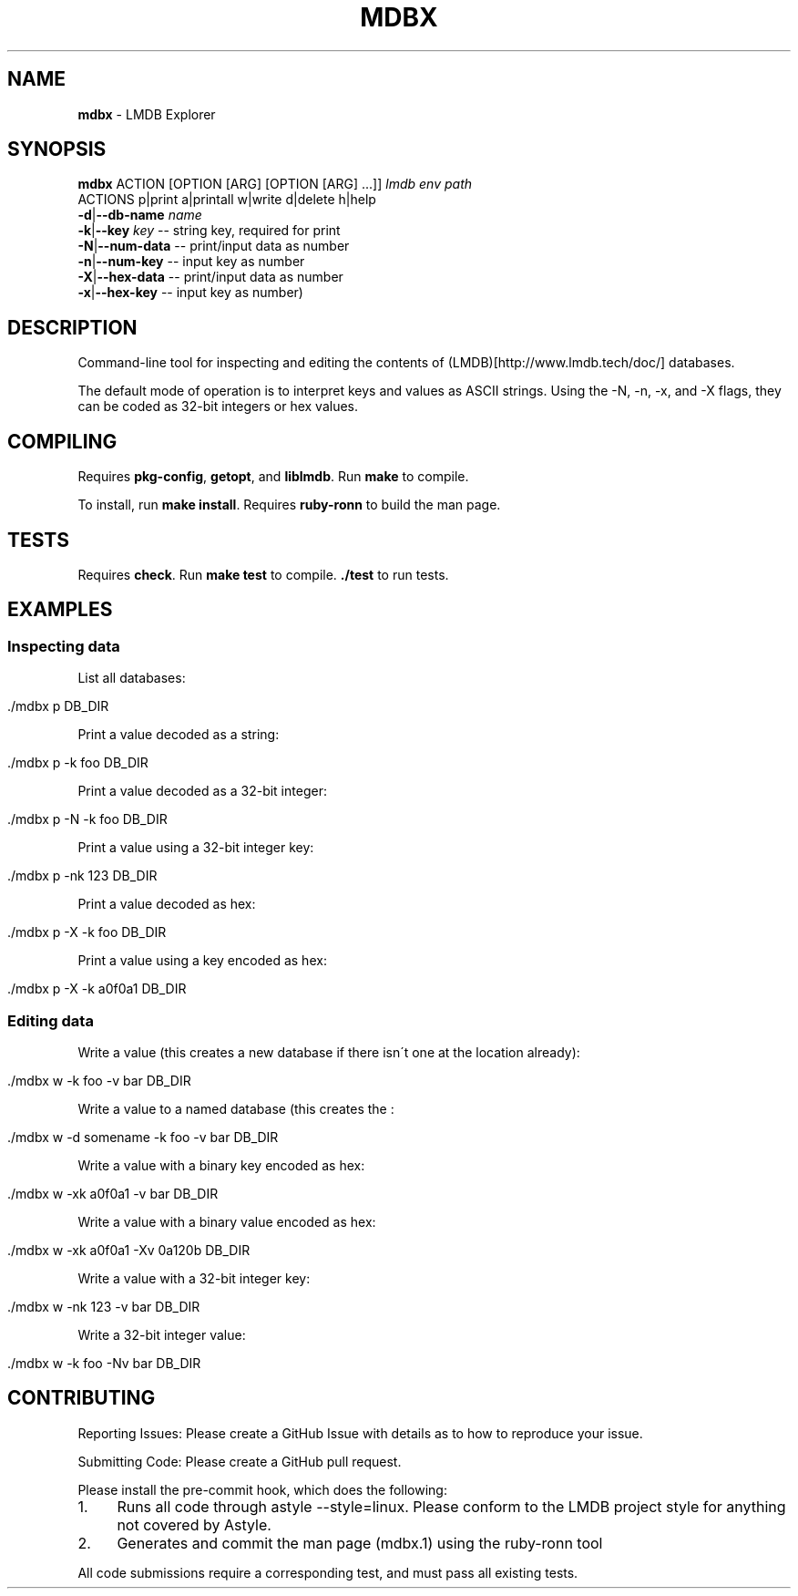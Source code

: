 .\" generated with Ronn/v0.7.3
.\" http://github.com/rtomayko/ronn/tree/0.7.3
.
.TH "MDBX" "1" "July 2017" "" ""
.
.SH "NAME"
\fBmdbx\fR \- LMDB Explorer
.
.SH "SYNOPSIS"
\fBmdbx\fR ACTION [OPTION [ARG] [OPTION [ARG] \.\.\.]] \fIlmdb env path\fR
.
.br
ACTIONS p|print a|printall w|write d|delete h|help
.
.br
\fB\-d\fR|\fB\-\-db\-name\fR \fIname\fR
.
.br
\fB\-k\fR|\fB\-\-key\fR \fIkey\fR \-\- string key, required for print
.
.br
\fB\-N\fR|\fB\-\-num\-data\fR \-\- print/input data as number
.
.br
\fB\-n\fR|\fB\-\-num\-key\fR \-\- input key as number
.
.br
\fB\-X\fR|\fB\-\-hex\-data\fR \-\- print/input data as number
.
.br
\fB\-x\fR|\fB\-\-hex\-key\fR \-\- input key as number)
.
.br
.
.SH "DESCRIPTION"
Command\-line tool for inspecting and editing the contents of (LMDB)[http://www\.lmdb\.tech/doc/] databases\.
.
.P
The default mode of operation is to interpret keys and values as ASCII strings\. Using the \-N, \-n, \-x, and \-X flags, they can be coded as 32\-bit integers or hex values\.
.
.SH "COMPILING"
Requires \fBpkg\-config\fR, \fBgetopt\fR, and \fBliblmdb\fR\. Run \fBmake\fR to compile\.
.
.P
To install, run \fBmake install\fR\. Requires \fBruby\-ronn\fR to build the man page\.
.
.SH "TESTS"
Requires \fBcheck\fR\. Run \fBmake test\fR to compile\. \fB\./test\fR to run tests\.
.
.SH "EXAMPLES"
.
.SS "Inspecting data"
List all databases:
.
.IP "" 4
.
.nf

\&\./mdbx p DB_DIR
.
.fi
.
.IP "" 0
.
.P
Print a value decoded as a string:
.
.IP "" 4
.
.nf

\&\./mdbx p \-k foo DB_DIR
.
.fi
.
.IP "" 0
.
.P
Print a value decoded as a 32\-bit integer:
.
.IP "" 4
.
.nf

\&\./mdbx p \-N \-k foo DB_DIR
.
.fi
.
.IP "" 0
.
.P
Print a value using a 32\-bit integer key:
.
.IP "" 4
.
.nf

\&\./mdbx p \-nk 123 DB_DIR
.
.fi
.
.IP "" 0
.
.P
Print a value decoded as hex:
.
.IP "" 4
.
.nf

\&\./mdbx p \-X \-k foo DB_DIR
.
.fi
.
.IP "" 0
.
.P
Print a value using a key encoded as hex:
.
.IP "" 4
.
.nf

\&\./mdbx p \-X \-k a0f0a1 DB_DIR
.
.fi
.
.IP "" 0
.
.SS "Editing data"
Write a value (this creates a new database if there isn\'t one at the location already):
.
.IP "" 4
.
.nf

\&\./mdbx w \-k foo \-v bar DB_DIR
.
.fi
.
.IP "" 0
.
.P
Write a value to a named database (this creates the :
.
.IP "" 4
.
.nf

\&\./mdbx w \-d somename \-k foo \-v bar DB_DIR
.
.fi
.
.IP "" 0
.
.P
Write a value with a binary key encoded as hex:
.
.IP "" 4
.
.nf

\&\./mdbx w \-xk a0f0a1 \-v bar DB_DIR
.
.fi
.
.IP "" 0
.
.P
Write a value with a binary value encoded as hex:
.
.IP "" 4
.
.nf

\&\./mdbx w \-xk a0f0a1 \-Xv 0a120b DB_DIR
.
.fi
.
.IP "" 0
.
.P
Write a value with a 32\-bit integer key:
.
.IP "" 4
.
.nf

\&\./mdbx w \-nk 123 \-v bar DB_DIR
.
.fi
.
.IP "" 0
.
.P
Write a 32\-bit integer value:
.
.IP "" 4
.
.nf

\&\./mdbx w \-k foo \-Nv bar DB_DIR
.
.fi
.
.IP "" 0
.
.SH "CONTRIBUTING"
Reporting Issues: Please create a GitHub Issue with details as to how to reproduce your issue\.
.
.P
Submitting Code: Please create a GitHub pull request\.
.
.P
Please install the pre\-commit hook, which does the following:
.
.IP "1." 4
Runs all code through astyle \-\-style=linux\. Please conform to the LMDB project style for anything not covered by Astyle\.
.
.IP "2." 4
Generates and commit the man page (mdbx\.1) using the ruby\-ronn tool
.
.IP "" 0
.
.P
All code submissions require a corresponding test, and must pass all existing tests\.
